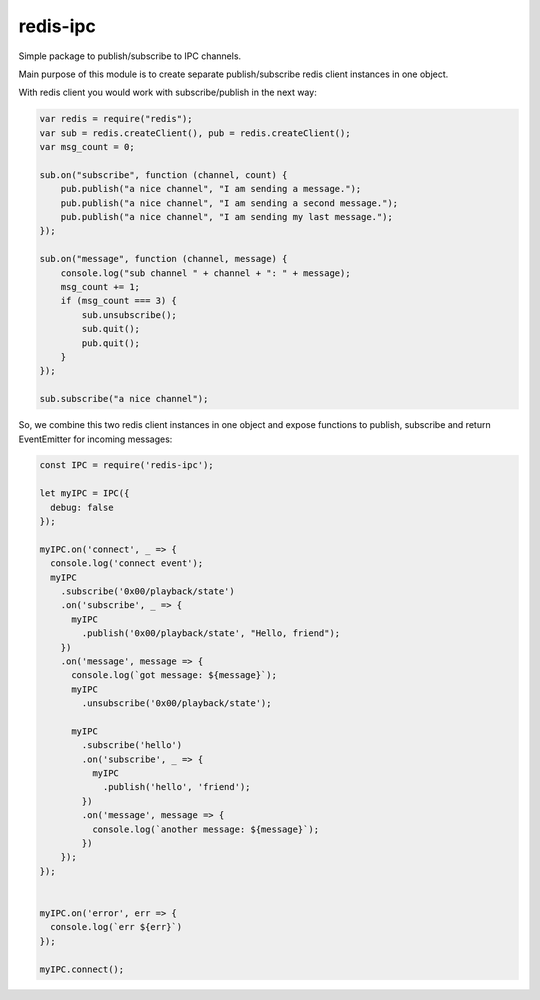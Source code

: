 ============
redis-ipc
============

Simple package to publish/subscribe to IPC channels.

Main purpose of this module is to create separate publish/subscribe redis client instances in one object.

With redis client you would work with subscribe/publish in the next way:

.. code-block:: javascript

    var redis = require("redis");
    var sub = redis.createClient(), pub = redis.createClient();
    var msg_count = 0;

    sub.on("subscribe", function (channel, count) {
        pub.publish("a nice channel", "I am sending a message.");
        pub.publish("a nice channel", "I am sending a second message.");
        pub.publish("a nice channel", "I am sending my last message.");
    });

    sub.on("message", function (channel, message) {
        console.log("sub channel " + channel + ": " + message);
        msg_count += 1;
        if (msg_count === 3) {
            sub.unsubscribe();
            sub.quit();
            pub.quit();
        }
    });

    sub.subscribe("a nice channel");

So, we combine this two redis client instances in one object and expose functions to publish, subscribe and return EventEmitter for incoming messages:

.. code-block:: javascript

    const IPC = require('redis-ipc');

    let myIPC = IPC({
      debug: false
    });

    myIPC.on('connect', _ => {
      console.log('connect event');
      myIPC
        .subscribe('0x00/playback/state')
        .on('subscribe', _ => {
          myIPC
            .publish('0x00/playback/state', "Hello, friend");
        })
        .on('message', message => {
          console.log(`got message: ${message}`);
          myIPC
            .unsubscribe('0x00/playback/state');

          myIPC
            .subscribe('hello')
            .on('subscribe', _ => {
              myIPC
                .publish('hello', 'friend');
            })
            .on('message', message => {
              console.log(`another message: ${message}`);
            })
        });
    });


    myIPC.on('error', err => {
      console.log(`err ${err}`)
    });

    myIPC.connect();
